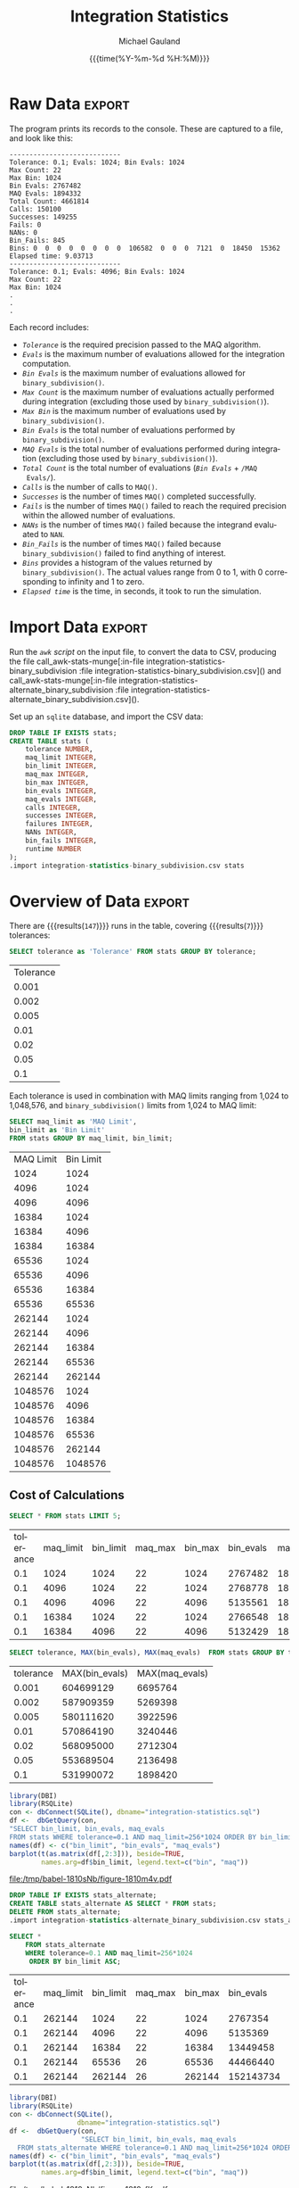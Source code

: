 #+Title:     Integration Statistics
#+AUTHOR:    Michael Gauland
#+EMAIL:     michael.gauland@canterbury.ac.nz
#+DATE:      {{{time(%Y-%m-%d %H:%M)}}}
#+DESCRIPTION: 
#+KEYWORDS:
#+LANGUAGE:  en
#+OPTIONS:   H:6 num:t toc:nil \n:nil @:t ::t |:t ^:{} -:t f:t *:t <:t
#+OPTIONS:   TeX:dvipng LaTeX:dvipng skip:nil d:nil todo:t pri:nil tags:not-in-toc
#+OPTIONS:   timestamp:t email:t
#+OPTIONS:   ':t
#+INFOJS_OPT: view:nil toc:t ltoc:t mouse:underline buttons:0 path:http://orgmode.org/org-info.js
#+EXPORT_SELECT_TAGS: export
#+EXPORT_EXCLUDE_TAGS: noexport
#+LaTeX_CLASS: article
#+LaTeX_CLASS_OPTIONS: [a4paper]
#+LATEX_HEADER: \usepackage{unicode-math}
#+LaTex_header: \usepackage{epstopdf}
#+LATEX_HEADER: \usepackage{register}
#+LATEX_HEADER: \usepackage{bytefield}
#+LATEX_HEADER: \usepackage{parskip}
#+LATEX_HEADER: \usepackage{tabulary}
#+LATEX_HEADER: \usepackage[section]{placeins}
#+LATEX_HEADER: \usepackage[htt]{hyphenat}
#+LATEX_HEADER: \setlength{\parindent}{0pt}
#+LATEX_HEADER: \lstset{keywordstyle=\color{blue}\bfseries}
#+LATEX_HEADER: \lstset{frame=shadowbox}
#+LATEX_HEADER: \lstset{basicstyle=\ttfamily}
#+LATEX_HEADER: \definecolor{mygray}{gray}{0.8}
#+LATEX_HEADER: \lstset{rulesepcolor=\color{mygray}}
#+LATEX_HEADER: \lstdefinelanguage{sh}{rulecolor=\color{green},rulesepcolor=\color{mygray},frameround=ffff,backgroundcolor=\color{white}}
#+LATEX_HEADER: \lstdefinelanguage{fundamental}{basicstyle=\ttfamily\scriptsize,rulesepcolor=\color{cyan},frameround=tttt,backgroundcolor=\color{white},breaklines=true}
#+LATEX_HEADER: \usepackage{pst-circ}
#+LATEX_HEADER: \usepackage[hang,small,bf]{caption}
#+LATEX_HEADER: \setlength{\captionmargin}{20pt}
#+LINK_UP:   
#+LINK_HOME: 
#+XSLT:
#+STARTUP: overview
#+STARTUP: align
#+STARTUP: noinlineimages
#+PROPERTY: header-args :exports both
#+PROPERTY: header-args:fundamental :eval never :exports code

I've instrumented the integration code to record information about the
calculations is performs, and I've modified ~example2.cpp~ to run report this
information using different values for the integration settings.

I've also provided separate evaluation limits for the 'binary subdivision' and
'MAQ' stages of the calculation.

This document presents the results of that testing.

* Raw Data                                                           :export:
  The program prints its records to the console. These are captured to a file, and look like this:
  #+BEGIN_SRC sh :results output raw :wrap src fundamental :exports results
  head -18 integration-statistics-binary_subdivision
  echo .
  echo .
  echo .
  #+END_SRC

  #+RESULTS:
  #+BEGIN_src fundamental
  ----------------------------
  Tolerance: 0.1; Evals: 1024; Bin Evals: 1024
  Max Count: 22
  Max Bin: 1024
  Bin Evals: 2767482
  MAQ Evals: 1894332
  Total Count: 4661814
  Calls: 150100
  Successes: 149255
  Fails: 0
  NANs: 0
  Bin_Fails: 845
  Bins: 0  0  0  0  0  0  0  0  106582  0  0  0  7121  0  18450  15362  
  Elapsed time: 9.03713
  ----------------------------
  Tolerance: 0.1; Evals: 4096; Bin Evals: 1024
  Max Count: 22
  Max Bin: 1024
  .
  .
  .
  #+END_src
  
  Each record includes:
  + /~Tolerance~/ is the required precision passed to the MAQ algorithm.
  + /~Evals~/ is the maximum number of evaluations allowed for the integration
    computation.
  + /~Bin Evals~/ is the maximum number of evaluations allowed for ~binary_subdivision()~.
  + /~Max Count~/ is the maximum number of evaluations actually performed during
    integration (excluding those used by ~binary_subdivision()~).
  + /~Max Bin~/ is the maximum number of evaluations used by ~binary_subdivision()~.
  + /~Bin Evals~/ is the total number of evaluations performed by ~binary_subdivision()~.
  + /~MAQ Evals~/ is the total number of evaluations performed during
    integration (excluding those used by ~binary_subdivision()~).
  + /~Total Count~/ is the total number of evaluations (/~Bin Evals~/ + ~/MAQ
    Evals/~).
  + /~Calls~/ is the number of calls to ~MAQ()~.
  + /~Successes~/ is the number of times ~MAQ()~ completed successfully.
  + /~Fails~/ is the number of times ~MAQ()~ failed to reach the required
    precision within the allowed number of evaluations.
  + /~NANs~/ is the number of times ~MAQ()~ failed because the integrand
    evaluated to ~NAN~.
  + /~Bin_Fails~/ is the number of times ~MAQ()~ failed because
    ~binary_subdivision()~ failed to find anything of interest.
  + /~Bins~/ provides a histogram of the values returned by
    ~binary_subdivision()~. The actual values range from 0 to 1, with 0
    corresponding to infinity and 1 to zero.
  + /~Elapsed time~/ is the time, in seconds, it took to run the simulation.

* Import Data                                                        :export:
   Run the [[awk-stats-munge][~awk~ script]] on the input file, to convert the data to CSV, producing the file
   call_awk-stats-munge[:in-file integration-statistics-binary_subdivision :file integration-statistics-binary_subdivision.csv]() and
   call_awk-stats-munge[:in-file integration-statistics-alternate_binary_subdivision :file integration-statistics-alternate_binary_subdivision.csv]().

   Set up an ~sqlite~ database, and import the CSV data:
   #+BEGIN_SRC sqlite :db integration-statistics.sql
   DROP TABLE IF EXISTS stats;
   CREATE TABLE stats (
       tolerance NUMBER,
       maq_limit INTEGER,
       bin_limit INTEGER,
       maq_max INTEGER,
       bin_max INTEGER,
       bin_evals INTEGER,
       maq_evals INTEGER,
       calls INTEGER,
       successes INTEGER,
       failures INTEGER,
       NANs INTEGER,
       bin_fails INTEGER,
       runtime NUMBER
   );
   .import integration-statistics-binary_subdivision.csv stats
   #+END_SRC
* Overview of Data                                                   :export:
   There are
   src_sqlite[:exports results :db integration-statistics.sql]{SELECT COUNT(*) FROM stats;} {{{results(=147=)}}}
   runs in the table, covering
   src_sqlite[:exports results :db integration-statistics.sql]{SELECT COUNT(*) FROM (SELECT COUNT(*) FROM stats GROUP BY tolerance);} {{{results(=7=)}}}
   tolerances:
   
   #+BEGIN_SRC sqlite :db integration-statistics.sql :header
   SELECT tolerance as 'Tolerance' FROM stats GROUP BY tolerance;
  #+END_SRC

   #+RESULTS:
   | Tolerance |
   |     0.001 |
   |     0.002 |
   |     0.005 |
   |      0.01 |
   |      0.02 |
   |      0.05 |
   |       0.1 |

   Each tolerance is used in combination with MAQ limits ranging from 1,024 to
   1,048,576, and ~binary_subdivision()~ limits from 1,024 to MAQ limit:
   #+BEGIN_SRC sqlite :db integration-statistics.sql :header
     SELECT maq_limit as 'MAQ Limit',
   	 bin_limit as 'Bin Limit'
     FROM stats GROUP BY maq_limit, bin_limit;
   #+END_SRC

   #+RESULTS:
   | MAQ Limit | Bin Limit |
   |      1024 |      1024 |
   |      4096 |      1024 |
   |      4096 |      4096 |
   |     16384 |      1024 |
   |     16384 |      4096 |
   |     16384 |     16384 |
   |     65536 |      1024 |
   |     65536 |      4096 |
   |     65536 |     16384 |
   |     65536 |     65536 |
   |    262144 |      1024 |
   |    262144 |      4096 |
   |    262144 |     16384 |
   |    262144 |     65536 |
   |    262144 |    262144 |
   |   1048576 |      1024 |
   |   1048576 |      4096 |
   |   1048576 |     16384 |
   |   1048576 |     65536 |
   |   1048576 |    262144 |
   |   1048576 |   1048576 |

** Cost of Calculations
   #+BEGIN_SRC sqlite :db integration-statistics.sql :header
   SELECT * FROM stats LIMIT 5;
   #+END_SRC

   #+RESULTS:
   | tolerance | maq_limit | bin_limit | maq_max | bin_max | bin_evals | maq_evals |  calls | successes | failures | NANs | bin_fails | runtime |
   |       0.1 |      1024 |      1024 |      22 |    1024 |   2767482 |   1894332 | 150100 |    149255 |        0 |    0 |       845 | 9.03713 |
   |       0.1 |      4096 |      1024 |      22 |    1024 |   2768778 |   1894352 | 150100 |    149255 |        0 |    0 |       845 | 8.91648 |
   |       0.1 |      4096 |      4096 |      22 |    4096 |   5135561 |   1895956 | 150100 |    149420 |        0 |    0 |       680 | 12.4455 |
   |       0.1 |     16384 |      1024 |      22 |    1024 |   2766548 |   1894426 | 150100 |    149255 |        0 |    0 |       845 | 9.09502 |
   |       0.1 |     16384 |      4096 |      22 |    4096 |   5132429 |   1895956 | 150100 |    149420 |        0 |    0 |       680 | 12.5911 |

   #+BEGIN_SRC sqlite :db integration-statistics.sql :header
   SELECT tolerance, MAX(bin_evals), MAX(maq_evals)  FROM stats GROUP BY tolerance;
   #+END_SRC

   #+RESULTS:
   | tolerance | MAX(bin_evals) | MAX(maq_evals) |
   |     0.001 |      604699129 |        6695764 |
   |     0.002 |      587909359 |        5269398 |
   |     0.005 |      580111620 |        3922596 |
   |      0.01 |      570864190 |        3240446 |
   |      0.02 |      568095000 |        2712304 |
   |      0.05 |      553689504 |        2136498 |
   |       0.1 |      531990072 |        1898420 |

   #+ATTR_LaTeX: :placement [!h]
   #+HEADER: :results graphics
   #+HEADER: :width 6 :height 4
   #+HEADER: :file (org-babel-temp-file "./figure-" ".pdf")
   #+HEADER: :session munge-stats
   #+HEADER: :exports both
   #+BEGIN_SRC R
     library(DBI)
     library(RSQLite)
     con <- dbConnect(SQLite(), dbname="integration-statistics.sql")
     df <-  dbGetQuery(con,
     "SELECT bin_limit, bin_evals, maq_evals
     FROM stats WHERE tolerance=0.1 AND maq_limit=256*1024 ORDER BY bin_limit ASC")
     names(df) <- c("bin_limit", "bin_evals", "maq_evals")
     barplot(t(as.matrix(df[,2:3])), beside=TRUE,
             names.arg=df$bin_limit, legend.text=c("bin", "maq"))
   #+END_SRC

   #+RESULTS:
   [[file:/tmp/babel-1810sNb/figure-1810m4v.pdf]]


   #+BEGIN_SRC sqlite :db integration-statistics.sql
   DROP TABLE IF EXISTS stats_alternate;
   CREATE TABLE stats_alternate AS SELECT * FROM stats;
   DELETE FROM stats_alternate;
   .import integration-statistics-alternate_binary_subdivision.csv stats_alternate
   #+END_SRC

   #+RESULTS:

   #+BEGIN_SRC sqlite :db integration-statistics.sql :header
     SELECT * 
         FROM stats_alternate
         WHERE tolerance=0.1 AND maq_limit=256*1024
          ORDER BY bin_limit ASC;
   #+END_SRC

   #+RESULTS:
   | tolerance | maq_limit | bin_limit | maq_max | bin_max | bin_evals | maq_evals |  calls | successes | failures | NANs | bin_fails | runtime |
   |       0.1 |    262144 |      1024 |      22 |    1024 |   2767354 |   1894384 | 150100 |    149255 |        0 |    0 |       845 | 9.04095 |
   |       0.1 |    262144 |      4096 |      22 |    4096 |   5135369 |   1896082 | 150100 |    149420 |        0 |    0 |       680 | 12.4811 |
   |       0.1 |    262144 |     16384 |      22 |   16384 |  13449458 |   1896044 | 150100 |    149433 |        0 |    0 |       667 | 24.5009 |
   |       0.1 |    262144 |     65536 |      26 |   65536 |  44466440 |   1896948 | 150100 |    149539 |        0 |    0 |       561 | 70.3335 |
   |       0.1 |    262144 |    262144 |      26 |  262144 | 152143734 |   1897016 | 150100 |    149559 |        0 |    0 |       541 | 250.391 |

   #+ATTR_LaTeX: :placement [!h]
   #+HEADER: :results graphics
   #+HEADER: :width 6 :height 4
   #+HEADER: :file (org-babel-temp-file "./figure-" ".pdf")
   #+HEADER: :session munge-stats
   #+HEADER: :exports both
   #+BEGIN_SRC R
     library(DBI)
     library(RSQLite)
     con <- dbConnect(SQLite(),
                      dbname="integration-statistics.sql")
     df <-  dbGetQuery(con,
                       "SELECT bin_limit, bin_evals, maq_evals
       FROM stats_alternate WHERE tolerance=0.1 AND maq_limit=256*1024 ORDER BY bin_limit ASC")
     names(df) <- c("bin_limit", "bin_evals", "maq_evals")
     barplot(t(as.matrix(df[,2:3])), beside=TRUE,
             names.arg=df$bin_limit, legend.text=c("bin", "maq"))
   #+END_SRC

   #+RESULTS:
   [[file:/tmp/babel-1810sNb/figure-1810-fK.pdf]]

** Binary Subdivision Failures
   #+BEGIN_SRC sqlite :db integration-statistics.sql :header
   SELECT tolerance, maq_limit, bin_limit, bin_fails FROM stats ORDER BY bin_limit;

   #+END_SRC

   #+RESULTS:
   | tolerance | maq_limit | bin_limit | bin_fails |
   |       0.1 |      1024 |      1024 |       845 |
   |       0.1 |      4096 |      1024 |       845 |
   |       0.1 |     16384 |      1024 |       845 |
   |       0.1 |     65536 |      1024 |       845 |
   |       0.1 |    262144 |      1024 |       845 |
   |       0.1 |   1048576 |      1024 |       845 |
   |      0.05 |      1024 |      1024 |       886 |
   |      0.05 |      4096 |      1024 |       886 |
   |      0.05 |     16384 |      1024 |       886 |
   |      0.05 |     65536 |      1024 |       886 |
   |      0.05 |    262144 |      1024 |       886 |
   |      0.05 |   1048576 |      1024 |       886 |
   |      0.02 |      1024 |      1024 |       925 |
   |      0.02 |      4096 |      1024 |       925 |
   |      0.02 |     16384 |      1024 |       925 |
   |      0.02 |     65536 |      1024 |       925 |
   |      0.02 |    262144 |      1024 |       925 |
   |      0.02 |   1048576 |      1024 |       925 |
   |      0.01 |      1024 |      1024 |       945 |
   |      0.01 |      4096 |      1024 |       945 |
   |      0.01 |     16384 |      1024 |       945 |
   |      0.01 |     65536 |      1024 |       945 |
   |      0.01 |    262144 |      1024 |       945 |
   |      0.01 |   1048576 |      1024 |       945 |
   |     0.005 |      1024 |      1024 |       985 |
   |     0.005 |      4096 |      1024 |       985 |
   |     0.005 |     16384 |      1024 |       985 |
   |     0.005 |     65536 |      1024 |       985 |
   |     0.005 |    262144 |      1024 |       985 |
   |     0.005 |   1048576 |      1024 |       985 |
   |     0.002 |      1024 |      1024 |      1042 |
   |     0.002 |      4096 |      1024 |      1042 |
   |     0.002 |     16384 |      1024 |      1042 |
   |     0.002 |     65536 |      1024 |      1042 |
   |     0.002 |    262144 |      1024 |      1042 |
   |     0.002 |   1048576 |      1024 |      1042 |
   |     0.001 |      1024 |      1024 |      1099 |
   |     0.001 |      4096 |      1024 |      1099 |
   |     0.001 |     16384 |      1024 |      1099 |
   |     0.001 |     65536 |      1024 |      1099 |
   |     0.001 |    262144 |      1024 |      1099 |
   |     0.001 |   1048576 |      1024 |      1099 |
   |       0.1 |      4096 |      4096 |       680 |
   |       0.1 |     16384 |      4096 |       680 |
   |       0.1 |     65536 |      4096 |       680 |
   |       0.1 |    262144 |      4096 |       680 |
   |       0.1 |   1048576 |      4096 |       680 |
   |      0.05 |      4096 |      4096 |       714 |
   |      0.05 |     16384 |      4096 |       714 |
   |      0.05 |     65536 |      4096 |       714 |
   |      0.05 |    262144 |      4096 |       714 |
   |      0.05 |   1048576 |      4096 |       714 |
   |      0.02 |      4096 |      4096 |       738 |
   |      0.02 |     16384 |      4096 |       738 |
   |      0.02 |     65536 |      4096 |       738 |
   |      0.02 |    262144 |      4096 |       738 |
   |      0.02 |   1048576 |      4096 |       738 |
   |      0.01 |      4096 |      4096 |       752 |
   |      0.01 |     16384 |      4096 |       752 |
   |      0.01 |     65536 |      4096 |       752 |
   |      0.01 |    262144 |      4096 |       752 |
   |      0.01 |   1048576 |      4096 |       752 |
   |     0.005 |      4096 |      4096 |       771 |
   |     0.005 |     16384 |      4096 |       771 |
   |     0.005 |     65536 |      4096 |       771 |
   |     0.005 |    262144 |      4096 |       771 |
   |     0.005 |   1048576 |      4096 |       771 |
   |     0.002 |      4096 |      4096 |       801 |
   |     0.002 |     16384 |      4096 |       801 |
   |     0.002 |     65536 |      4096 |       801 |
   |     0.002 |    262144 |      4096 |       801 |
   |     0.002 |   1048576 |      4096 |       801 |
   |     0.001 |      4096 |      4096 |       832 |
   |     0.001 |     16384 |      4096 |       832 |
   |     0.001 |     65536 |      4096 |       832 |
   |     0.001 |    262144 |      4096 |       832 |
   |     0.001 |   1048576 |      4096 |       832 |
   |       0.1 |     16384 |     16384 |       667 |
   |       0.1 |     65536 |     16384 |       667 |
   |       0.1 |    262144 |     16384 |       667 |
   |       0.1 |   1048576 |     16384 |       667 |
   |      0.05 |     16384 |     16384 |       699 |
   |      0.05 |     65536 |     16384 |       699 |
   |      0.05 |    262144 |     16384 |       699 |
   |      0.05 |   1048576 |     16384 |       699 |
   |      0.02 |     16384 |     16384 |       722 |
   |      0.02 |     65536 |     16384 |       722 |
   |      0.02 |    262144 |     16384 |       722 |
   |      0.02 |   1048576 |     16384 |       722 |
   |      0.01 |     16384 |     16384 |       728 |
   |      0.01 |     65536 |     16384 |       728 |
   |      0.01 |    262144 |     16384 |       728 |
   |      0.01 |   1048576 |     16384 |       728 |
   |     0.005 |     16384 |     16384 |       743 |
   |     0.005 |     65536 |     16384 |       743 |
   |     0.005 |    262144 |     16384 |       743 |
   |     0.005 |   1048576 |     16384 |       743 |
   |     0.002 |     16384 |     16384 |       765 |
   |     0.002 |     65536 |     16384 |       765 |
   |     0.002 |    262144 |     16384 |       765 |
   |     0.002 |   1048576 |     16384 |       765 |
   |     0.001 |     16384 |     16384 |       793 |
   |     0.001 |     65536 |     16384 |       793 |
   |     0.001 |    262144 |     16384 |       793 |
   |     0.001 |   1048576 |     16384 |       793 |
   |       0.1 |     65536 |     65536 |       561 |
   |       0.1 |    262144 |     65536 |       561 |
   |       0.1 |   1048576 |     65536 |       561 |
   |      0.05 |     65536 |     65536 |       581 |
   |      0.05 |    262144 |     65536 |       581 |
   |      0.05 |   1048576 |     65536 |       581 |
   |      0.02 |     65536 |     65536 |       596 |
   |      0.02 |    262144 |     65536 |       596 |
   |      0.02 |   1048576 |     65536 |       596 |
   |      0.01 |     65536 |     65536 |       602 |
   |      0.01 |    262144 |     65536 |       602 |
   |      0.01 |   1048576 |     65536 |       602 |
   |     0.005 |     65536 |     65536 |       613 |
   |     0.005 |    262144 |     65536 |       613 |
   |     0.005 |   1048576 |     65536 |       613 |
   |     0.002 |     65536 |     65536 |       621 |
   |     0.002 |    262144 |     65536 |       621 |
   |     0.002 |   1048576 |     65536 |       621 |
   |     0.001 |     65536 |     65536 |       649 |
   |     0.001 |    262144 |     65536 |       649 |
   |     0.001 |   1048576 |     65536 |       649 |
   |       0.1 |    262144 |    262144 |       541 |
   |       0.1 |   1048576 |    262144 |       541 |
   |      0.05 |    262144 |    262144 |       561 |
   |      0.05 |   1048576 |    262144 |       561 |
   |      0.02 |    262144 |    262144 |       576 |
   |      0.02 |   1048576 |    262144 |       576 |
   |      0.01 |    262144 |    262144 |       579 |
   |      0.01 |   1048576 |    262144 |       579 |
   |     0.005 |    262144 |    262144 |       588 |
   |     0.005 |   1048576 |    262144 |       588 |
   |     0.002 |    262144 |    262144 |       595 |
   |     0.002 |   1048576 |    262144 |       595 |
   |     0.001 |    262144 |    262144 |       619 |
   |     0.001 |   1048576 |    262144 |       619 |
   |       0.1 |   1048576 |   1048576 |       452 |
   |      0.05 |   1048576 |   1048576 |       472 |
   |      0.02 |   1048576 |   1048576 |       483 |
   |      0.01 |   1048576 |   1048576 |       484 |
   |     0.005 |   1048576 |   1048576 |       491 |
   |     0.002 |   1048576 |   1048576 |       496 |
   |     0.001 |   1048576 |   1048576 |       502 |

** MAQ_Limit==1M, Tolerance==0.001
   #+BEGIN_SRC sqlite :db integration-statistics.sql :header
   SELECT * FROM stats WHERE maq_limit IS 1024 * 1024 AND tolerance IS 0.001;
   #+END_SRC

   #+RESULTS:
   | tolerance | maq_limit | bin_limit | maq_max | bin_max | bin_evals | maq_evals |  calls | successes | failures | NANs | bin_fails | runtime |
   |     0.001 |   1048576 |      1024 |      92 |    1024 |   4957471 |   6684620 | 236524 |    235425 |        0 |    0 |      1099 | 20.7677 |
   |     0.001 |   1048576 |      4096 |      92 |    4096 |   7934961 |   6689872 | 236500 |    235668 |        0 |    0 |       832 | 25.5023 |
   |     0.001 |   1048576 |     16384 |      92 |   16384 |  17936199 |   6690570 | 236500 |    235707 |        0 |    0 |       793 | 41.1214 |
   |     0.001 |   1048576 |     65536 |      92 |   65536 |  54521703 |   6692530 | 236500 |    235851 |        0 |    0 |       649 | 95.3631 |
   |     0.001 |   1048576 |    262144 |      92 |  262144 | 178189803 |   6693012 | 236500 |    235881 |        0 |    0 |       619 | 286.768 |
   |     0.001 |   1048576 |   1048576 |      92 | 1048576 | 604699129 |   6695764 | 236500 |    235998 |        0 |    0 |       502 | 942.418 |

   #+BEGIN_SRC sqlite :db integration-statistics.sql :header
   SELECT bin_limit, bin_evals, maq_evals, failures, NANs, bin_fails FROM stats WHERE maq_limit IS 1024 * 1024 AND tolerance IS 0.001;
   #+END_SRC

   
   #+RESULTS:
   | bin_limit | bin_evals | maq_evals | failures | NANs | bin_fails |
   |      1024 |   4957471 |   6684620 |        0 |    0 |      1099 |
   |      4096 |   7934961 |   6689872 |        0 |    0 |       832 |
   |     16384 |  17936199 |   6690570 |        0 |    0 |       793 |
   |     65536 |  54521703 |   6692530 |        0 |    0 |       649 |
   |    262144 | 178189803 |   6693012 |        0 |    0 |       619 |
   |   1048576 | 604699129 |   6695764 |        0 |    0 |       502 |

* Overview of Database
** Number of Samples
   #+BEGIN_SRC sqlite :db integration-statistics.sql :header
   SELECT 'stats' as 'Version', COUNT(*) FROM stats;
   .header off
   SELECT 'stats_alternate', COUNT(*) FROM stats_alternate;
   #+END_SRC

   #+RESULTS:
   | Version         | COUNT(*) |
   | stats           |       20 |
   | stats_alternate |      147 |

** Number of Samples by Tolerance
   #+BEGIN_SRC sqlite :db integration-statistics.sql :header
   SELECT tolerance, COUNT(*) FROM stats GROUP BY tolerance ORDER BY tolerance DESC;
   #+END_SRC

   #+BEGIN_SRC sqlite :db integration-statistics.sql :header
   SELECT tolerance, COUNT(*) FROM stats_alternate GROUP BY tolerance ORDER BY tolerance DESC;
   #+END_SRC

** Tolerance == 0.002
   #+BEGIN_SRC sqlite :db integration-statistics.sql :header
   SELECT * FROM stats WHERE tolerance IS 0.002;
   #+END_SRC

   #+RESULTS:
   | tolerance | maq_limit | bin_limit | maq_max | bin_max | bin_evals | maq_evals |  calls | successes | failures | NANs | bin_fails | runtime |
   |     0.002 |      1024 |      1024 |      72 |    1024 |   4421934 |   5259686 | 213896 |    212854 |        0 |    0 |      1042 | 17.3563 |
   |     0.002 |      4096 |      1024 |      72 |    1024 |   4419556 |   5259610 | 213896 |    212854 |        0 |    0 |      1042 |  17.283 |
   |     0.002 |      4096 |      4096 |      72 |    4096 |   7309942 |   5264436 | 213896 |    213095 |        0 |    0 |       801 | 21.9187 |
   |     0.002 |     16384 |      1024 |      72 |    1024 |   4420582 |   5259616 | 213896 |    212854 |        0 |    0 |      1042 | 17.7819 |
   |     0.002 |     16384 |      4096 |      72 |    4096 |   7310788 |   5264340 | 213896 |    213095 |        0 |    0 |       801 | 21.7158 |
   |     0.002 |     16384 |     16384 |      72 |   16384 |  16948485 |   5264922 | 213896 |    213131 |        0 |    0 |       765 | 36.6247 |
   |     0.002 |     65536 |      1024 |      72 |    1024 |   4420490 |   5259714 | 213896 |    212854 |        0 |    0 |      1042 |  17.306 |
   |     0.002 |     65536 |      4096 |      72 |    4096 |   7309614 |   5264306 | 213896 |    213095 |        0 |    0 |       801 | 21.8652 |
   |     0.002 |     65536 |     16384 |      72 |   16384 |  16946865 |   5264782 | 213896 |    213131 |        0 |    0 |       765 | 37.0094 |
   |     0.002 |     65536 |     65536 |      72 |   65536 |  52156711 |   5266946 | 213896 |    213275 |        0 |    0 |       621 | 89.8009 |

   #+BEGIN_SRC sqlite :db integration-statistics.sql :header
   SELECT * FROM stats_alternate WHERE tolerance IS 0.002;
   #+END_SRC

** Bin_Limit==1024, Tolerance==0.01
   #+BEGIN_SRC sqlite :db integration-statistics.sql :header
   SELECT * FROM stats WHERE bin_limit IS 1024 AND tolerance IS 0.01;
   #+END_SRC

   #+RESULTS:
   | tolerance | maq_limit | bin_limit | maq_max | bin_max | bin_evals | maq_evals |  calls | successes | failures | NANs | bin_fails | runtime |
   |      0.01 |      1024 |      1024 |      44 |    1024 |   3504030 |   3233744 | 179288 |    178343 |        0 |    0 |       945 | 12.2624 |
   |      0.01 |      2048 |      1024 |      44 |    1024 |   3504074 |   3233702 | 179288 |    178343 |        0 |    0 |       945 | 12.1877 |
   |      0.01 |      4096 |      1024 |      44 |    1024 |   3502912 |   3233716 | 179288 |    178343 |        0 |    0 |       945 | 12.1599 |
   |      0.01 |      8192 |      1024 |      44 |    1024 |   3503568 |   3233802 | 179288 |    178343 |        0 |    0 |       945 | 12.1644 |
   |      0.01 |     16384 |      1024 |      44 |    1024 |   3503880 |   3233828 | 179288 |    178343 |        0 |    0 |       945 | 12.1839 |
   |      0.01 |     32768 |      1024 |      44 |    1024 |   3503394 |   3233958 | 179288 |    178343 |        0 |    0 |       945 | 12.1862 |
   |      0.01 |     65536 |      1024 |      44 |    1024 |   3503256 |   3233846 | 179288 |    178343 |        0 |    0 |       945 | 12.3976 |
   |      0.01 |    131072 |      1024 |      44 |    1024 |   3501848 |   3233836 | 179288 |    178343 |        0 |    0 |       945 | 12.1997 |
   |      0.01 |    262144 |      1024 |      44 |    1024 |   3503580 |   3233896 | 179288 |    178343 |        0 |    0 |       945 | 12.2208 |
   |      0.01 |    524288 |      1024 |      44 |    1024 |   3502548 |   3233804 | 179288 |    178343 |        0 |    0 |       945 | 12.1504 |
   |      0.01 |   1048576 |      1024 |      44 |    1024 |   3503512 |   3233792 | 179288 |    178343 |        0 |    0 |       945 | 12.2528 |
   |      0.01 |   2097152 |      1024 |      44 |    1024 |   3503126 |   3233908 | 179288 |    178343 |        0 |    0 |       945 | 12.2615 |

   #+BEGIN_SRC sqlite :db integration-statistics.sql :header
   SELECT * FROM stats_alternate WHERE bin_limit IS 1024 AND tolerance IS 0.01;
   #+END_SRC
** MAQ_Limit==2097152, Tolerance==0.001
   #+BEGIN_SRC sqlite :db integration-statistics.sql :header
   SELECT * FROM stats WHERE maq_limit IS 1024 * 1024 AND tolerance IS 0.001;
   #+END_SRC

   #+BEGIN_SRC sqlite :db integration-statistics.sql :header
   SELECT * FROM stats_alternate WHERE maq_limit IS 1024 * 1024 AND tolerance IS 0.001;
   #+END_SRC

   #+RESULTS:
   | tolerance | maq_limit | bin_limit | maq_max | bin_max | bin_evals | maq_evals |  calls | successes | failures | NANs | bin_fails | runtime |
   |     0.001 |   1048576 |      1024 |      92 |    1024 |   1640323 |   6693484 | 236500 |    235858 |        0 |    0 |       642 | 16.0141 |
   |     0.001 |   1048576 |      4096 |      92 |    1596 |   2094038 |   6705864 | 236500 |    236500 |        0 |    0 |         0 | 16.0979 |
   |     0.001 |   1048576 |     16384 |      92 |    1596 |   2093238 |   6705762 | 236500 |    236500 |        0 |    0 |         0 | 15.9401 |
   |     0.001 |   1048576 |     65536 |      92 |    1596 |   2094584 |   6705812 | 236500 |    236500 |        0 |    0 |         0 | 18.0637 |
   |     0.001 |   1048576 |    262144 |      92 |    1596 |   2095230 |   6705896 | 236500 |    236500 |        0 |    0 |         0 | 17.2184 |
   |     0.001 |   1048576 |   1048576 |      92 |    1596 |   2093656 |   6705828 | 236500 |    236500 |        0 |    0 |         0 | 15.9887 |

** BIN_LIMIT == 65536
   #+BEGIN_SRC sqlite :db integration-statistics.sql :header
   SELECT * FROM stats where bin_limit is 65536;
   #+END_SRC


   #+RESULTS:
   | tolerance | maq_limit | bin_limit | maq_max | bin_max | bin_evals | maq_evals |  calls | successes | failures | NANs | bin_fails | runtime |
   |       0.1 |     65536 |     65536 |      26 |   65536 |  44469676 |   1896860 | 150100 |    149539 |        0 |    0 |       561 | 72.0229 |
   |       0.1 |    262144 |     65536 |      26 |   65536 |  44467564 |   1896968 | 150100 |    149539 |        0 |    0 |       561 | 75.6938 |
   |       0.1 |   1048576 |     65536 |      26 |   65536 |  44467578 |   1896986 | 150100 |    149539 |        0 |    0 |       561 | 72.8688 |

   #+BEGIN_SRC sqlite :db integration-statistics.sql :header
   SELECT * FROM stats_alternate where bin_limit is 65536;
   #+END_SRC

   #+RESULTS:
   | tolerance | maq_limit | bin_limit | maq_max | bin_max | bin_evals | maq_evals |  calls | successes | failures | NANs | bin_fails | runtime |
   |       0.1 |     65536 |     65536 |      30 |    1596 |   1564578 |   1904756 | 150100 |    150100 |        0 |    0 |         0 | 6.68434 |
   |       0.1 |    262144 |     65536 |      30 |    1596 |   1564532 |   1904782 | 150100 |    150100 |        0 |    0 |         0 | 6.68423 |
   |       0.1 |   1048576 |     65536 |      30 |    1596 |   1565789 |   1904746 | 150100 |    150100 |        0 |    0 |         0 | 6.60414 |
   |      0.05 |     65536 |     65536 |      32 |    1596 |   1632370 |   2143660 | 153248 |    153248 |        0 |    0 |         0 | 10.3916 |
   |      0.05 |    262144 |     65536 |      32 |    1596 |   1633352 |   2143586 | 153248 |    153248 |        0 |    0 |         0 | 7.32455 |
   |      0.05 |   1048576 |     65536 |      32 |    1596 |   1631849 |   2143648 | 153248 |    153248 |        0 |    0 |         0 | 7.33137 |
   |      0.02 |     65536 |     65536 |      34 |    1596 |   1725027 |   2720144 | 168000 |    168000 |        0 |    0 |         0 | 8.63187 |
   |      0.02 |    262144 |     65536 |      34 |    1596 |   1724453 |   2720030 | 168000 |    168000 |        0 |    0 |         0 | 8.70644 |
   |      0.02 |   1048576 |     65536 |      34 |    1596 |   1725885 |   2719972 | 168000 |    168000 |        0 |    0 |         0 | 8.46617 |
   |      0.01 |     65536 |     65536 |      44 |    1596 |   1772881 |   3248486 | 179288 |    179288 |        0 |    0 |         0 | 9.58372 |
   |      0.01 |    262144 |     65536 |      44 |    1596 |   1773601 |   3248492 | 179288 |    179288 |        0 |    0 |         0 | 10.7433 |
   |      0.01 |   1048576 |     65536 |      44 |    1596 |   1774082 |   3248590 | 179288 |    179288 |        0 |    0 |         0 | 9.23688 |
   |     0.005 |     65536 |     65536 |      56 |    1596 |   1852940 |   3931320 | 192040 |    192040 |        0 |    0 |         0 | 10.7944 |
   |     0.005 |    262144 |     65536 |      56 |    1596 |   1853420 |   3931364 | 192040 |    192040 |        0 |    0 |         0 | 10.8943 |
   |     0.005 |   1048576 |     65536 |      56 |    1596 |   1853652 |   3931256 | 192040 |    192040 |        0 |    0 |         0 | 15.2724 |
   |     0.002 |     65536 |     65536 |      72 |    1596 |   1969331 |   5278904 | 213896 |    213896 |        0 |    0 |         0 |  13.208 |
   |     0.002 |    262144 |     65536 |      72 |    1596 |   1969462 |   5278890 | 213896 |    213896 |        0 |    0 |         0 | 13.5893 |
   |     0.002 |   1048576 |     65536 |      72 |    1596 |   1968964 |   5278886 | 213896 |    213896 |        0 |    0 |         0 |  13.195 |
   |     0.001 |     65536 |     65536 |      92 |    1596 |   2094168 |   6705736 | 236500 |    236500 |        0 |    0 |         0 | 16.0328 |
   |     0.001 |    262144 |     65536 |      92 |    1596 |   2094917 |   6705832 | 236500 |    236500 |        0 |    0 |         0 |  16.031 |
   |     0.001 |   1048576 |     65536 |      92 |    1596 |   2094584 |   6705812 | 236500 |    236500 |        0 |    0 |         0 | 18.0637 |
** All Data                                                        :noexport:
   #+BEGIN_SRC sqlite :db integration-statistics.sql :header
   SELECT * FROM stats;
   #+END_SRC

   #+BEGIN_SRC sqlite :db integration-statistics.sql :header
   SELECT * FROM stats_alternate;
   #+END_SRC

* Scripts                                                            :export:
** Pre-process
   This ~awk~ script converts the statistics reported to the console by ~example2.cpp~ into a CSV file.
   #+NAME: awk-stats-munge
   #+BEGIN_SRC awk :results none :exports code
     BEGIN {
         #print "   Tolerance, MAQ Limit, Bin Limit,   MAQ Max,   Bin Max, Bin Evals, MAQ Evals,  Calls, Successes, Failures, NANs, Bin Fails, Elapsed Time"
     }
     /Tolerance/ { 
         tolerance = gensub(";", "", "g", $2) 
         maq_limit = gensub(";", "", "g", $4)
	 bin_limit = $7
     }
     /Max Count/ {
         max_count = $3
     }
     /Max Bin/ {
         max_bin = $3
     }
     /Bin Evals/ {
         bin_evals = $3
     }
     /MAQ Evals/ {
         maq_evals = $3
     }
     /Calls/ {
         calls = $2
     }
     /Successes/ {
         successes = $2
     }
     /^Fails/ {
         failures = $2
     }
     /NANs/ {
         nans = $2
     }
     /Bin_Fails/ {
         bin_fails = $2
     }
     /Elapsed time/ {
         elapsed_time = $3

         printf "%12.8f", tolerance
         printf ", %9d", maq_limit
	 printf ", %9d", bin_limit
         printf ", %9d", max_count
         printf ", %9d", max_bin
         printf ", %9d", bin_evals
         printf ", %9d", maq_evals
         printf ",% 6d", calls
         printf ",%10d", successes
         printf ", %8d", failures
         printf ",%5d", nans
         printf ",%10d", bin_fails
         printf ",%13.6f", elapsed_time
         printf "\n"
     }
   #+END_SRC 

** Set Up Database

   #+RESULTS:

